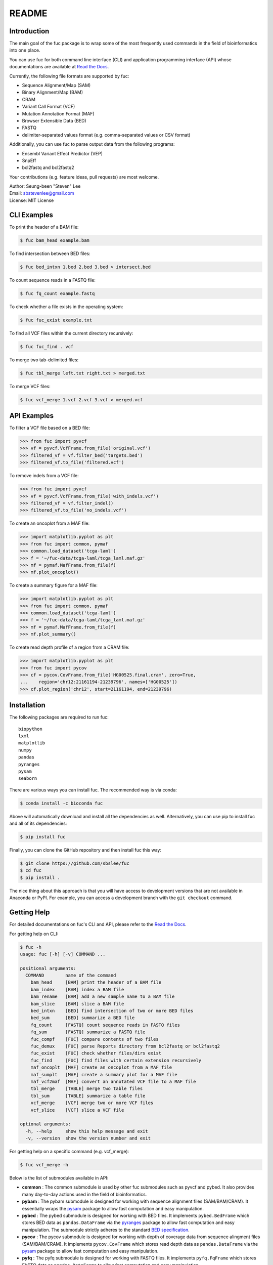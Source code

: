 ..
   This file was automatically generated by docs/create.py.

README
******

.. image:: https://badge.fury.io/py/fuc.svg
    :target: https://badge.fury.io/py/fuc

.. image:: https://readthedocs.org/projects/sbslee-fuc/badge/?version=latest
   :target: https://sbslee-fuc.readthedocs.io/en/latest/?badge=latest
   :alt: Documentation Status

.. image:: https://anaconda.org/bioconda/fuc/badges/version.svg
   :target: https://anaconda.org/bioconda/fuc

.. image:: https://anaconda.org/bioconda/fuc/badges/license.svg
   :target: https://github.com/sbslee/fuc/blob/main/LICENSE

.. image:: https://anaconda.org/bioconda/fuc/badges/downloads.svg
   :target: https://anaconda.org/bioconda/fuc/files

.. image:: https://anaconda.org/bioconda/fuc/badges/installer/conda.svg
   :target: https://conda.anaconda.org/bioconda

Introduction
============

The main goal of the fuc package is to wrap some of the most frequently used commands in the field of bioinformatics into one place.

You can use fuc for both command line interface (CLI) and application programming interface (API) whose documentations are available at `Read the Docs <https://sbslee-fuc.readthedocs.io/en/latest/>`_.

Currently, the following file formats are supported by fuc:

- Sequence Alignment/Map (SAM)
- Binary Alignment/Map (BAM)
- CRAM
- Variant Call Format (VCF)
- Mutation Annotation Format (MAF)
- Browser Extensible Data (BED)
- FASTQ
- delimiter-separated values format (e.g. comma-separated values or CSV format)

Additionally, you can use fuc to parse output data from the following programs:

- Ensembl Variant Effect Predictor (VEP)
- SnpEff
- bcl2fastq and bcl2fastq2

Your contributions (e.g. feature ideas, pull requests) are most welcome.

| Author: Seung-been "Steven" Lee
| Email: sbstevenlee@gmail.com
| License: MIT License

CLI Examples
============

To print the header of a BAM file:

.. code-block:: console

   $ fuc bam_head example.bam

To find intersection between BED files:

.. code-block:: console

   $ fuc bed_intxn 1.bed 2.bed 3.bed > intersect.bed

To count sequence reads in a FASTQ file:

.. code-block:: console

   $ fuc fq_count example.fastq

To check whether a file exists in the operating system:

.. code-block:: console

   $ fuc fuc_exist example.txt

To find all VCF files within the current directory recursively:

.. code-block:: console

   $ fuc fuc_find . vcf

To merge two tab-delimited files:

.. code-block:: console

   $ fuc tbl_merge left.txt right.txt > merged.txt

To merge VCF files:

.. code-block:: console

   $ fuc vcf_merge 1.vcf 2.vcf 3.vcf > merged.vcf

API Examples
============

To filter a VCF file based on a BED file:

.. code:: python3

   >>> from fuc import pyvcf
   >>> vf = pyvcf.VcfFrame.from_file('original.vcf')
   >>> filtered_vf = vf.filter_bed('targets.bed')
   >>> filtered_vf.to_file('filtered.vcf')

To remove indels from a VCF file:

.. code:: python3

   >>> from fuc import pyvcf
   >>> vf = pyvcf.VcfFrame.from_file('with_indels.vcf')
   >>> filtered_vf = vf.filter_indel()
   >>> filtered_vf.to_file('no_indels.vcf')

To create an oncoplot from a MAF file:

.. code:: python3

    >>> import matplotlib.pyplot as plt
    >>> from fuc import common, pymaf
    >>> common.load_dataset('tcga-laml')
    >>> f = '~/fuc-data/tcga-laml/tcga_laml.maf.gz'
    >>> mf = pymaf.MafFrame.from_file(f)
    >>> mf.plot_oncoplot()

.. image:: https://raw.githubusercontent.com/sbslee/fuc-data/main/images/oncoplot.png

To create a summary figure for a MAF file:

.. code:: python3

    >>> import matplotlib.pyplot as plt
    >>> from fuc import common, pymaf
    >>> common.load_dataset('tcga-laml')
    >>> f = '~/fuc-data/tcga-laml/tcga_laml.maf.gz'
    >>> mf = pymaf.MafFrame.from_file(f)
    >>> mf.plot_summary()

.. image:: https://raw.githubusercontent.com/sbslee/fuc-data/main/images/maf_summary.png

To create read depth profile of a region from a CRAM file:

.. code:: python3

    >>> import matplotlib.pyplot as plt
    >>> from fuc import pycov
    >>> cf = pycov.CovFrame.from_file('HG00525.final.cram', zero=True,
    ...    region='chr12:21161194-21239796', names=['HG00525'])
    >>> cf.plot_region('chr12', start=21161194, end=21239796)

.. image:: https://raw.githubusercontent.com/sbslee/fuc-data/main/images/coverage.png

Installation
============

The following packages are required to run fuc:

.. parsed-literal::

   biopython
   lxml
   matplotlib
   numpy
   pandas
   pyranges
   pysam
   seaborn

There are various ways you can install fuc. The recommended way is via conda:

.. code-block:: console

   $ conda install -c bioconda fuc

Above will automatically download and install all the dependencies as well. Alternatively, you can use pip to install fuc and all of its dependencies:

.. code-block:: console

   $ pip install fuc

Finally, you can clone the GitHub repository and then install fuc this way:

.. code-block:: console

   $ git clone https://github.com/sbslee/fuc
   $ cd fuc
   $ pip install .

The nice thing about this approach is that you will have access to development versions that are not available in Anaconda or PyPI. For example, you can access a development branch with the ``git checkout`` command.

Getting Help
============

For detailed documentations on fuc's CLI and API, please refer to the `Read the Docs <https://sbslee-fuc.readthedocs.io/en/latest/>`_.

For getting help on CLI:

.. code-block:: console

   $ fuc -h
   usage: fuc [-h] [-v] COMMAND ...
   
   positional arguments:
     COMMAND        name of the command
       bam_head     [BAM] print the header of a BAM file
       bam_index    [BAM] index a BAM file
       bam_rename   [BAM] add a new sample name to a BAM file
       bam_slice    [BAM] slice a BAM file
       bed_intxn    [BED] find intersection of two or more BED files
       bed_sum      [BED] summarize a BED file
       fq_count     [FASTQ] count sequence reads in FASTQ files
       fq_sum       [FASTQ] summarize a FASTQ file
       fuc_compf    [FUC] compare contents of two files
       fuc_demux    [FUC] parse Reports directory from bcl2fastq or bcl2fastq2
       fuc_exist    [FUC] check whether files/dirs exist
       fuc_find     [FUC] find files with certain extension recursively
       maf_oncoplt  [MAF] create an oncoplot from a MAF file
       maf_sumplt   [MAF] create a summary plot for a MAF file
       maf_vcf2maf  [MAF] convert an annotated VCF file to a MAF file
       tbl_merge    [TABLE] merge two table files
       tbl_sum      [TABLE] summarize a table file
       vcf_merge    [VCF] merge two or more VCF files
       vcf_slice    [VCF] slice a VCF file
   
   optional arguments:
     -h, --help     show this help message and exit
     -v, --version  show the version number and exit

For getting help on a specific command (e.g. vcf_merge):

.. code-block:: console

   $ fuc vcf_merge -h

Below is the list of submodules available in API:

- **common** : The common submodule is used by other fuc submodules such as pyvcf and pybed. It also provides many day-to-day actions used in the field of bioinformatics.
- **pybam** : The pybam submodule is designed for working with sequence alignment files (SAM/BAM/CRAM). It essentially wraps the `pysam <https://pysam.readthedocs.io/en/latest/api.html>`_ package to allow fast computation and easy manipulation.
- **pybed** : The pybed submodule is designed for working with BED files. It implements ``pybed.BedFrame`` which stores BED data as ``pandas.DataFrame`` via the `pyranges <https://github.com/biocore-ntnu/pyranges>`_ package to allow fast computation and easy manipulation. The submodule strictly adheres to the standard `BED specification <https://genome.ucsc.edu/FAQ/FAQformat.html>`_.
- **pycov** : The pycov submodule is designed for working with depth of coverage data from sequence alingment files (SAM/BAM/CRAM). It implements ``pycov.CovFrame`` which stores read depth data as ``pandas.DataFrame`` via the `pysam <https://pysam.readthedocs.io/en/latest/api.html>`_ package to allow fast computation and easy manipulation.
- **pyfq** : The pyfq submodule is designed for working with FASTQ files. It implements ``pyfq.FqFrame`` which stores FASTQ data as ``pandas.DataFrame`` to allow fast computation and easy manipulation.
- **pymaf** : The pymaf submodule is designed for working with MAF files. It implements ``pymaf.MafFrame`` which stores MAF data as ``pandas.DataFrame`` to allow fast computation and easy manipulation. The class also contains many useful plotting methods such as ``MafFrame.plot_varcls`` and ``MafFrame.plot_waterfall``. The submodule strictly adheres to the standard `MAF specification <https://docs.gdc.cancer.gov/Data/File_Formats/MAF_Format/>`_.
- **pysnpeff** : The pysnpeff submodule is designed for parsing VCF annotation data from the `SnpEff <https://pcingola.github.io/SnpEff/>`_ program. It is designed to be used with ``pyvcf.VcfFrame``.
- **pyvcf** : The pyvcf submodule is designed for working with VCF files. It implements ``pyvcf.VcfFrame`` class which stores VCF data as ``pandas.DataFrame`` to allow fast computation and easy manipulation. The submodule strictly adheres to the standard `VCF specification <https://samtools.github.io/hts-specs/VCFv4.3.pdf>`_.
- **pyvep** : The pyvep submodule is designed for parsing VCF annotation data from the `Ensembl VEP <https://asia.ensembl.org/info/docs/tools/vep/index.html>`_. It is designed to be used with ``pyvcf.VcfFrame``.

For getting help on a specific module (e.g. pyvcf):

.. code:: python3

   from fuc import pyvcf
   help(pyvcf)

